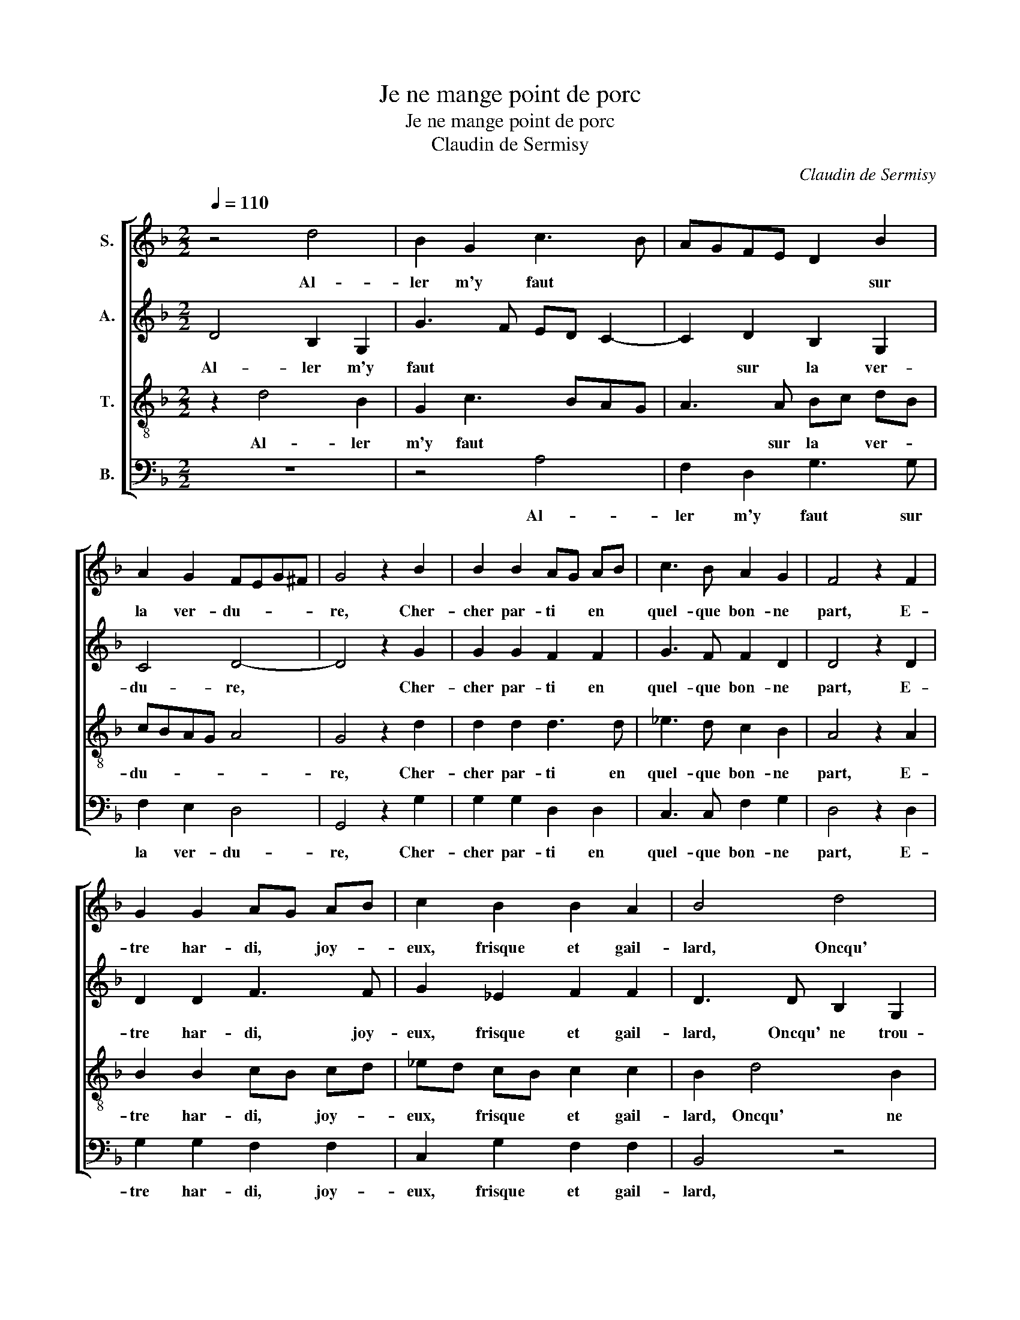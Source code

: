 X:1
T:Je ne mange point de porc
T:Je ne mange point de porc
T:Claudin de Sermisy
C:Claudin de Sermisy
%%score [ 1 2 3 4 ]
L:1/8
Q:1/4=110
M:2/2
K:F
V:1 treble nm="S."
V:2 treble nm="A."
V:3 treble-8 nm="T."
V:4 bass nm="B."
V:1
 z4 d4 | B2 G2 c3 B | AGFE D2 B2 | A2 G2 FEG^F | G4 z2 B2 | B2 B2 AG AB | c3 B A2 G2 | F4 z2 F2 | %8
w: Al-|ler m'y faut *|* * * * * sur|la ver- du- * * *|re, Cher-|cher par- ti * en *|quel- que bon- ne|part, E-|
 G2 G2 AG AB | c2 B2 B2 A2 | B4 d4 | B2 G2 c3 B | AGFE D2 B2 | A2 G4 ^F2 | G2 B2 G2 B2 | %15
w: tre har- di, * joy- *|eux, frisque et gail-|lard, Oncqu'|ne trou- va *|* * * * * cou-|ard pâ- tu-|re. A- mi je|
 A3 B c2 d2 | cBd^c d2 G2 | B2 G2 c3 B | A2 G2 A4 | A2 B2 G2 B2 | A3 B c2 d2- | d2 ^c2 d2 d2 | %22
w: n'ai qui me pro-|cu- * * * re, Al-|ler m'y faut sur|la ver- du-|re. A- mi je|n'ai qui me pro-|* cu- re. Du|
 B2 B2 c3 c | c2 c2 B4 | A2 G2 B2 G2 | c3 B A2 G2 | A4 F2 d2 | B3 B c3 c | c2 c2 B4 | A2 d2 cABc | %30
w: jeu d'a- mour, las|tant j'en- du-|re, Al- ler m'y|faut sur la ver-|du- re. Du|jeu d'a- mour, las|tant j'en- du-|re. Si trou- vais un gal-|
 A2 B2 B2 B2 | A2 d2 c2 B2 | AG BA B2 B2 | AAGG F2 d2 | ddcB AG B2- | BABA/G/ F4 | d4 B2 G2 | %37
w: lois, De mon vou-|loir fe- rait ou-|ver- * tu- * re. Si|j'en- trais en ce bois, Ren-|con- trais quel- que cré- a- tu-|* * * * * re.|Al- ler m'y|
 c3 B AGFE | D2 B2 A2 G2 | FEG^F G4 | d4 B2 G2 | c3 B AGFE | D2 B2 A2 G2 | FEG^F G4 |] %44
w: faut * * * * *|* sur la ver-|du- * * * re,|Al- ler m'y|faut * * * * *|* sur la ver-|du- * * * re.|
V:2
 D4 B,2 G,2 | G3 F ED C2- | C2 D2 B,2 G,2 | C4 D4- | D4 z2 G2 | G2 G2 F2 F2 | G3 F F2 D2 | %7
w: Al- ler m'y|faut * * * *|* sur la ver-|du- re,|* Cher-|cher par- ti en|quel- que bon- ne|
 D4 z2 D2 | D2 D2 F3 F | G2 _E2 F2 F2 | D3 D B,2 G,2 | G3 F ED C2- | C2 D2 B,2 G,2 | C4 D4 | %14
w: part, E-|tre har- di, joy-|eux, frisque et gail-|lard, Oncqu' ne trou-|va * * * *|* cou- ard pâ-|tu- *|
 D2 D2 E2 G2 | F3 F GF ED | E4 D2 D2 | D2 D2 F2 F2 | E2 D2 E4 | D2 D2 E2 G2 | F3 F GF ED | %21
w: re. A- mi je|n'ai qui me * pro- *|cu- re, Al-|ler m'y faut sur|la ver- du-|re. A- mi je|n'ai qui me * pro- *|
 E4 D2 F2 | G2 G2 A3 A | A2 A2 G4 | F2 D2 D2 D2 | F2 F2 E2 D2 | E4 F2 F2 | F2 F2 A3 A | A2 A2 G4 | %29
w: cu- re. Du|jeu d'a- mour, las|tant j'en- du-|re, Al- ler m'y|faut sur la ver-|du- re. Du|jeu d'a- mour, las|tant j'en- du-|
 F2 D2 EFDE | F2 D2 D2 D2 | C2 DC/D/ _ED CB, | C2 C2 B,2 F2 | FFDE D2 F2 | FFFF E2 D2 | %35
w: re. Si trou- vais un gal-|lois, De mon vou-|loir fe- * * rait * ou- *|ver- tu- re. Si|j'en- trais en ce bois, Ren-|con- trais quel- que cré- a-|
 DC C2 D3 D | B,2 G,2 G3 F | ED C4 D2 | B,2 G,2 C4 | D2 D4 B,2 | G,2 G3 FED | E3 D/E/ F2 A2 | %42
w: * * tu- re. Al-|ler m'y faut *|* * * sur|la ver- du-|re, Al- ler|m'y faut * * *|* * * * sur|
 G2 F2 E4 | D4 D4 |] %44
w: la ver- du-|* re.|
V:3
 z2 d4 B2 | G2 c3 BAG | A3 A Bc dB | cBAG A4 | G4 z2 d2 | d2 d2 d3 d | _e3 d c2 B2 | A4 z2 A2 | %8
w: Al- ler|m'y faut * * *|* sur la * ver- *|du- * * * *|re, Cher-|cher par- ti en|quel- que bon- ne|part, E-|
 B2 B2 cB cd | _ed cB c2 c2 | B2 d4 B2 | G2 c3 BAG | A3 A Bc dB | cBAG A4 | G3 G c2 G2 | %15
w: tre har- di, * joy- *|eux, * frisque * et gail-|lard, Oncqu' ne|trou- va * * *|* cou- ard * pâ- *|tu- * * * *|re. A- mi je|
 d2 d2 c2 B2 | A4 D2 B2 | G2 B2 A3 B | c2 d2 cBd^c | d2 G2 c2 G2 | d3 d c2 B2 | A4 D2 B2 | %22
w: n'ai qui me pro-|cu- re, Al-|ler m'y faut sur|la ver- du- * * *|re. A- mi je|n'ai qui me pro-|cu- re. Du|
 G2 G2 F3 F | F2 F2 G4 | D2 B2 G2 B2 | A3 B c2 d2 | cBd^c d2 B2 | G2 G2 F3 F | F2 F2 G4 | %29
w: jeu d'a- mour, las|tant j'en- du-|re, Al- ler m'y|faut sur la ver-|du- * * * re. Du|jeu d'a- mour, las|tant j'en- du-|
 D2 B2 AFGC | D2 G2 G2 G2 | F2 B2 _E2 G2 | F2 F2 B2 d2 | cABc A2 B2 | BBAd c2 B2 | A4 A2 d2- | %36
w: re. Si trou- vais un gal-|lois, De mon vou-|loir fe- rait ou-|ver- tu- re. Si|j'en- trais en ce bois, Ren-|con- trais quel- que cré- a-|tu- re. Al-|
 d2 B2 G2 c2- | cBAG A3 A | Bc dB cBAG | A4 G2 d2- | d2 B2 G2 c2- | cBAG A3 G/A/ | B2 d2 c2 A2 | %43
w: * ler m'y faut|* * * * * sur|la * ver- * du- * * *|* re, Al-|* ler m'y faut||* sur la ver-|
 A4 G4 |] %44
w: du- re.|
V:4
 z8 | z4 A,4 | F,2 D,2 G,3 G, | F,2 E,2 D,4 | G,,4 z2 G,2 | G,2 G,2 D,2 D,2 | C,3 C, F,2 G,2 | %7
w: |Al-|ler m'y faut sur|la ver- du-|re, Cher-|cher par- ti en|quel- que bon- ne|
 D,4 z2 D,2 | G,2 G,2 F,2 F,2 | C,2 G,2 F,2 F,2 | B,,4 z4 | z4 A,4 | F,2 D,2 G,3 G, | F,2 E,2 D,4 | %14
w: part, E-|tre har- di, joy-|eux, frisque et gail-|lard,|Oncqu'|ne trou- va cou-|ard pâ- tu-|
 G,,4 z4 | z8 | z4 z2 G,2 | G,2 G,2 F,3 G, | A,2 B,2 A,4 | D,2 z2 z4 | z8 | z8 | z8 | z8 | %24
w: re.||Al-|ler m'y faut sur|la ver- du-|re.|||||
 z2 G,2 G,2 G,2 | F,3 G, A,2 B,2 | A,4 D,2 z2 | z8 | z8 | z8 | z8 | z8 | z4 z2 B,,2 | %33
w: Al- ler m'y|faut sur la ver-|du- re.||||||Si|
 F,F,G,C, D,2 B,,2 | B,,B,,F,B,, C,2 D,2 | _E,4 D,4 | z8 | A,4 F,2 D,2 | G,3 G, F,2 E,2 | %39
w: j'en- trais en ce bois, Ren-|con- trais quel- que cré- a-|tu- re.||Al- ler m'y|faut sur la ver-|
 D,4 G,,4- | G,,4 z4 | A,4 F,2 D,2 | G,2 B,,2 C,2 C,2 | D,4 G,,4 |] %44
w: du- re,||Al- ler m'y|faut sur la ver-|du- re.|

